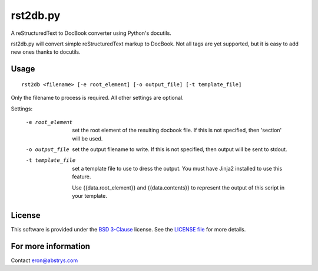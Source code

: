 rst2db.py
=========

A reStructuredText to DocBook converter using Python's docutils.

rst2db.py will convert simple reStructuredText markup to DocBook. Not all tags
are yet supported, but it is easy to add new ones thanks to docutils.

Usage
-----

::

  rst2db <filename> [-e root_element] [-o output_file] [-t template_file]

Only the filename to process is required. All other settings are optional.

Settings:

  -e root_element   set the root element of the resulting docbook file. If this
                    is not specified, then 'section' will be used.

  -o output_file    set the output filename to write. If this is not specified,
                    then output will be sent to stdout.

  -t template_file  set a template file to use to dress the output. You must
                    have Jinja2 installed to use this feature.

                    Use {{data.root_element}} and {{data.contents}} to
                    represent the output of this script in your template.

License
-------

This software is provided under the `BSD
3-Clause <http://opensource.org/licenses/BSD-3-Clause>`__ license. See
the `LICENSE
file <https://github.com/Abstrys/abstrys-toolkit/blob/master/LICENSE>`__
for more details.

For more information
--------------------

Contact `eron@abstrys.com <mailto:eron@abstrys.com?Subject=rst2db>`__
